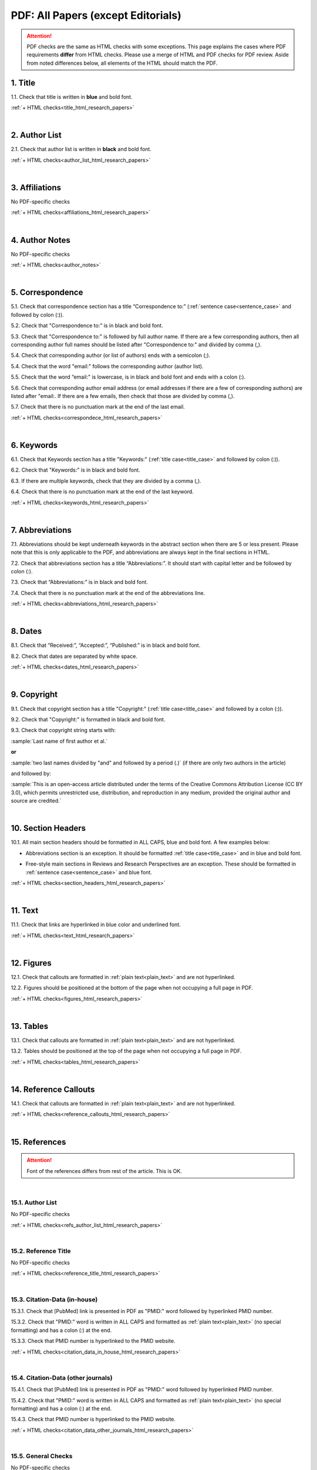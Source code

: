 .. _pdf_research_papers:

PDF: All Papers (except Editorials)
============================================

.. ATTENTION::
   	PDF checks are the same as HTML checks with some exceptions. This page explains the cases where PDF requirements **differ** from HTML checks.
   	Please use a merge of HTML and PDF checks for PDF review. Aside from noted differences below, all elements of the HTML should match the PDF.



.. _title_pdf_research_papers:

1. Title
--------
1.1. Check that title is written in **blue** and bold font.

:ref:`+ HTML checks<title_html_research_papers>`

|
.. _author_list_pdf_research_papers:

2. Author List
---------------
2.1. Check that author list is written in **black** and bold font.

:ref:`+ HTML checks<author_list_html_research_papers>`

|
.. _affiliations_pdf_research_papers:

3. Affiliations
---------------
No PDF-specific checks

:ref:`+ HTML checks<affiliations_html_research_papers>`

|
.. _author_notes_pdf_research_papers:

4. Author Notes
---------------
No PDF-specific checks

:ref:`+ HTML checks<author_notes>`

|
.. _correspondence_pdf_research_papers:

5. Correspondence
-----------------
5.1. Check that correspondence section has a title “Correspondence to:” (:ref:`sentence case<sentence_case>` and followed by colon (:)).

5.2. Check that "Correspondence to:" is in black and bold font.

5.3. Check that "Correspondence to:" is followed by full author name. If there are a few corresponding authors, then all corresponding author full names should be listed after "Correspondence to:" and divided by comma (,).

5.4. Check that corresponding author (or list of authors) ends with a semicolon (;).

5.4. Check that the word "email:" follows the corresponding author (author list). 

5.5. Check that the word “email:" is lowercase, is in black and bold font and ends with a colon (:).

5.6. Check that corresponding author email address (or email addresses if there are a few of corresponding authors) are listed after "email:. If there are a few emails, then check that those are divided by comma (,).

5.7. Check that there is no punctuation mark at the end of the last email.


.. image:: /_static/correspndence_to.png
   :alt: Correspondence to


:ref:`+ HTML checks<correspondece_html_research_papers>`

|
.. _keywords_pdf_research_papers:

6. Keywords
-----------

6.1. Check that Keywords section has a title "Keywords:" (:ref:`title case<title_case>` and followed by colon (:)).

6.2. Check that "Keywords:" is in black and bold font.

6.3. If there are multiple keywords, check that they are divided by a comma (,).

6.4. Check that there is no punctuation mark at the end of the last keyword.

:ref:`+ HTML checks<keywords_html_research_papers>`

|
.. _abbreviations_pdf_research_papers:

7. Abbreviations
---------------

7.1. Abbreviations should be kept underneath keywords in the abstract section when there are 5 or less present. Please note that this is only applicable to the PDF, and abbreviations are always kept in the final sections in HTML.

7.2. Check that abbreviations section has a title “Abbreviations:”. It should start with capital letter and be followed by colon (:).

7.3. Check that “Abbreviations:” is in black and bold font.

7.4. Check that there is no punctuation mark at the end of the abbreviations line.

.. image:: /_static/html_abbreviations.png
	:alt: Abbreviations
	:scale: 99%

:ref:`+ HTML checks<abbreviations_html_research_papers>`

|
.. _dates_pdf_research_papers:

8. Dates
--------

8.1. Check that “Received:”, “Accepted:”, “Published:” is in black and bold font.

8.2. Check that dates are separated by white space.

.. image:: /_static/dates.png
   :alt: Dates


:ref:`+ HTML checks<dates_html_research_papers>`

|
.. _copyright_pdf_research_papers:

9. Copyright
------------

9.1. Check that copyright section has a title "Copyright:" (:ref:`title case<title_case>` and followed by a colon (:)).

9.2. Check that "Copyright:" is formatted in black and bold font.

9.3. Check that copyright string starts with:

:sample:`Last name of first author et al.`

**or** 

:sample:`two last names divided by "and" and followed by a period (.)` (if there are only two authors in the article)

and followed by:

:sample:`This is an open-access article distributed under the terms of the Creative Commons Attribution License
(CC BY 3.0), which permits unrestricted use, distribution, and reproduction in any medium, provided the original author and
source are credited.`

.. image:: /_static/pdf_cpright_format.png
   :alt: PDF Copyright format 



|
.. _section_headers_pdf_research_papers:

10. Section Headers
--------------
10.1. All main section headers should be formatted in ALL CAPS, blue and bold font. A few examples below:

.. image:: /_static/pdf_section_headers.png
   :scale: 99%
   :alt: PDF Section headers format

- Abbreviations section is an exception. It should be formatted :ref:`title case<title_case>` and in blue and bold font.

.. image:: /_static/pdf_abbreviations_header.png
   :scale: 99%
   :alt: PDF Abbreviations header format

- Free-style main sections in Reviews and Research Perspectives are an exception. These should be formatted in :ref:`sentence case<sentence_case>` and blue font.


:ref:`+ HTML checks<section_headers_html_research_papers>`

|
.. _text_pdf_research_papers:

11. Text
--------------
11.1. Check that links are hyperlinked in blue color and underlined font.

.. image:: /_static/hyperlink.png
   :alt: Hyperlink


:ref:`+ HTML checks<text_html_research_papers>`

|
.. _figures_pdf_research_papers:

12. Figures
--------------
12.1. Check that callouts are formatted in :ref:`plain text<plain_text>` and are not hyperlinked.

.. image:: /_static/pdf_figure_callouts.png
   :alt: Figure callouts

12.2. Figures should be positioned at the bottom of the page when not occupying a full page in PDF.

:ref:`+ HTML checks<figures_html_research_papers>`

|
.. _tables_pdf_research_papers:

13. Tables
--------------
13.1. Check that callouts are formatted in :ref:`plain text<plain_text>` and are not hyperlinked.

.. image:: /_static/pdf_table_callouts.png
   :alt: Table callouts

13.2. Tables should be positioned at the top of the page when not occupying a full page in PDF.

:ref:`+ HTML checks<tables_html_research_papers>`

|
.. _reference_callouts_pdf_research_papers:

14. Reference Callouts
----------------------
14.1. Check that callouts are formatted in :ref:`plain text<plain_text>` and are not hyperlinked.


.. image:: /_static/callouts.png
   :alt: Hyperlink


:ref:`+ HTML checks<reference_callouts_html_research_papers>`

|
.. _references_pdf_research_papers:

15. References
-------------

.. ATTENTION::
   	Font of the references differs from rest of the article. This is OK. 

|
.. _refs_author_list_pdf_research_papers:

15.1. Author List
^^^^^^^^^^^^^^^^
No PDF-specific checks

:ref:`+ HTML checks<refs_author_list_html_research_papers>`

|
.. _reference_title_pdf_research_papers:

15.2. Reference Title
^^^^^^^^^^^^^^^^^^^^
No PDF-specific checks

:ref:`+ HTML checks<reference_title_html_research_papers>`

|
.. _citation_data_in_house_pdf_research_papers:

15.3. Citation-Data (in-house)
^^^^^^^^^^^^^^^^^^^^^^^^^^^^^^

15.3.1. Check that [PubMed] link is presented in PDF as "PMID:" word followed by hyperlinked PMID number.

15.3.2. Check that "PMID:" word is written in ALL CAPS and formatted as :ref:`plain text<plain_text>` (no special formatting) and has a colon (:) at the end.

15.3.3. Check that PMID number is hyperlinked to the PMID website.

.. image:: /_static/PMIDlink.png
   :alt: PMIDlink


:ref:`+ HTML checks<citation_data_in_house_html_research_papers>`

|
.. _citation_data_other_journals_pdf_research_papers:

15.4. Citation-Data (other journals)
^^^^^^^^^^^^^^^^^^^^^^^^^^^^^^^^^^^^

15.4.1. Check that [PubMed] link is presented in PDF as "PMID:" word followed by hyperlinked PMID number.

15.4.2. Check that "PMID:" word is written in ALL CAPS and formatted as :ref:`plain text<plain_text>` (no special formatting) and has a colon (:) at the end.

15.4.3. Check that PMID number is hyperlinked to the PMID website.

.. image:: /_static/PMIDlink.png
   :alt: PMIDlink


:ref:`+ HTML checks<citation_data_other_journals_html_research_papers>`

|
.. _general_checks_pdf_research_papers:

15.5. General Checks
^^^^^^^^^^^^^^^^^^^
No PDF-specific checks

:ref:`+ HTML checks<general_checks_html_research_papers>`


|
.. _websites_pdf_research_papers:

15.6. Websites
^^^^^^^^^^^^^
No PDF-specific checks

:ref:`+ HTML checks<websites_html_research_papers>`

|
.. _books_pdf_research_papers:

15.7. Books and Reports
^^^^^^^^^^^^^^^^^^^^^^
No PDF-specific checks

:ref:`+ HTML checks<books_html_research_papers>`

|
.. _pdf_supplementary_research_papers:

16. Supplementary Materials
---------------------------

.. Note::
	
	Supplementary materials are located in two places:

	1. HTML page  (after Materials and Methods section) - All supplementary materials are available here as separate downloads.

	2. PDF of the main manuscript (after References) - All supplementary materials that can be placed in a PDF are available here. Any materials that cannot fit in PDF due to formatting or size will have callouts to the HTML where they can be downloaded and viewed. 

	This check is for the supplementary materials in PDF. Checks for supplementary materials in the HTML can be found :ref:`here<supplementary_html_research_papers>`.


Supplementary materials should be located after the references of the main MS in the PDF.

.. image:: /_static/suppl_location_ms_pdf.png
  	:alt: Supplementary Materials location
  	:scale: 99%

Check to make sure that all supplementary materials in the PDF match what we have on the website.


16.1. Download File Names
^^^^^^^^^^^^^^^^^^^^^^^^^

Not applicable to PDF check

.. _16.2_pdf_supplementary_research_papers:

16.2. Title and Footer
^^^^^^^^^^^^^^^^^^^^^^

**16.2.1. Main Title**

- Main title should appear at the top of the first page of the supplementary materials - Title should be ALL CAPS, blue and bold font.

.. image:: /_static/suppl_main_ms_pdf.png
  	:alt: Supplementary Materials main title
  	:scale: 99%

**16.2.2. Supplementary Figures**

- When multiple figures are present, title should be Supplementary Figures - :ref:`Title case<title_case>`, blue and bold font.

.. image:: /_static/suppl_mult_figs_ms_pdf.png
  	:alt: Supplementary Figures title
  	:scale: 99%

- When only a single figure is present, title should be Supplementary Figure - :ref:`Title case<title_case>`, blue and bold font.

.. image:: /_static/suppl_one_fig_ms_pdf.png
  	:alt: Supplementary Figure title
  	:scale: 99%

**16.2.3. Supplementary Tables**

- When multiple tables are present, title should be Supplementary Tables - :ref:`Title case<title_case>`, blue and bold font.

.. image:: /_static/suppl_mult_tables_ms_pdf.png
  	:alt: Supplementary Tables title
  	:scale: 99%

- When only a single table is present, title should be Supplementary Table - :ref:`Title case<title_case>`, blue and bold font.

.. image:: /_static/suppl_one_table_ms_pdf.png
  	:alt: Supplementary Table title
  	:scale: 99%

**16.2.4. Supplementary References**

- Title should be Supplementary References - :ref:`Title case<title_case>`, blue and bold font.

.. image:: /_static/suppl_refs_ms_pdf.png
  	:alt: Supplementary References title
  	:scale: 99%

**16.2.5. Supplementary Materials**

- Title should be Supplementary Materials - :ref:`Title case<title_case>`, blue and bold font. This heading is used for any supplementary information, methods, etc. and should not be confused with the main SUPPLEMENTARY MATERIALS title referred to in :ref:`16.2.1<16.2_pdf_supplementary_research_papers>`.


.. image:: /_static/suppl_materials_ms_pdf.png
  	:alt: Supplementary materials title
  	:scale: 99%

**16.2.6. Footer**

Not applicable to PDF check - Numbered footers will most likely be present, but these will be renumbered to accord with issue page numbers and checked in the next stage of publishing.

16.3. Text
^^^^^^^^^^

16.3.1. Check that there are callouts to any external supplementary files (e.g. tables, video etc) that could not be included in the PDF due to size or format.

- Callout text should be “Please browse Full Text version to see the data of”…

- Any applicable information such as table title should appear below the callout.

.. image:: /_static/suppl_ext_callouts_ms_pdf.png
  	:alt: Supplementary materials title
  	:scale: 99%

:ref:`+ HTML checks<text_supplementary_html_research_papers>`

16.4. Figures
^^^^^^^^^^^^^

16.4.1. Supplementary figure callouts are not hyperlinked in PDF.

.. image:: /_static/suppl_fig_callouts_pdf.png
   :alt: Supplementary figure callouts
   :scale: 99%

:ref:`+ HTML checks<figures_supplementary_html_research_papers>`

16.5. Tables
^^^^^^^^^^^^

16.5.1. Supplementary table callouts are not hyperlinked in PDF.

.. image:: /_static/suppl_table_callouts_pdf.png
   :alt: Supplementary table callouts
   :scale: 99%

:ref:`+ HTML checks<tables_supplementary_html_research_papers>`

16.6. References
^^^^^^^^^^^^^^^^

No PDF-specific checks

:ref:`+ HTML checks<refs_supplementary_html_research_papers>`

16.7. Large Tables
^^^^^^^^^^^^^^^^^^

No PDF-specific checks

:ref:`+ HTML checks<large_tables_check>`



.. |br| raw:: html

   <br />

.. |span_format_start| raw:: html
   
   <span style='font-family:"Source Code Pro", sans-serif; font-weight: bold; text-align:center;'>

.. |span_end| raw:: html
   
   </span>